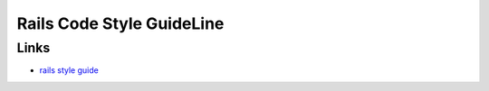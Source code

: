 Rails Code Style GuideLine
============================


Links
------
- `rails style guide <https://github.com/bbatsov/rails-style-guide>`_

